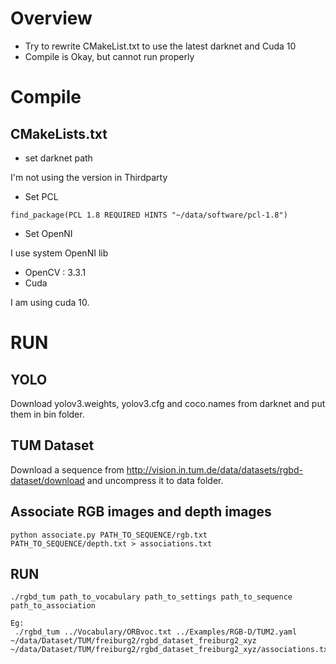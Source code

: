 * Overview
- Try to rewrite CMakeList.txt to use the latest darknet  and Cuda 10
- Compile is Okay, but cannot run properly
  

* Compile
** CMakeLists.txt
- set darknet path
I'm not using the version in Thirdparty

- Set PCL
#+begin_example
find_package(PCL 1.8 REQUIRED HINTS "~/data/software/pcl-1.8")
#+end_example

- Set OpenNI
I use system OpenNI lib
- OpenCV : 3.3.1
- Cuda
I am using cuda 10.
* RUN
** YOLO

Download yolov3.weights, yolov3.cfg and coco.names from darknet and put them in bin folder. 

** TUM Dataset
Download a sequence from http://vision.in.tum.de/data/datasets/rgbd-dataset/download and uncompress it to data folder.
** Associate RGB images and depth images
#+begin_example
python associate.py PATH_TO_SEQUENCE/rgb.txt PATH_TO_SEQUENCE/depth.txt > associations.txt
#+end_example
** RUN
#+begin_example
./rgbd_tum path_to_vocabulary path_to_settings path_to_sequence path_to_association

Eg:
 ./rgbd_tum ../Vocabulary/ORBvoc.txt ../Examples/RGB-D/TUM2.yaml  ~/data/Dataset/TUM/freiburg2/rgbd_dataset_freiburg2_xyz ~/data/Dataset/TUM/freiburg2/rgbd_dataset_freiburg2_xyz/associations.txt
#+end_example


